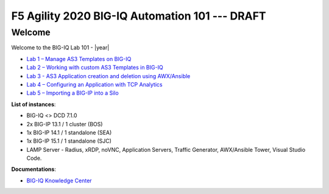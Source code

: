 F5 Agility 2020 BIG-IQ Automation 101 --- DRAFT
===============================================

Welcome
-------

Welcome to the BIG-IQ Lab 101 - |year|

- `Lab 1 – Manage AS3 Templates on BIG-IQ`_
- `Lab 2 – Working with custom AS3 Templates in BIG-IQ`_
- `Lab 3 - AS3 Application creation and deletion using AWX/Ansible`_ 
- `Lab 4 – Configuring an Application with TCP Analytics`_
- `Lab 5 – Importing a BIG-IP into a Silo`_

.. _Lab 1 – Manage AS3 Templates on BIG-IQ: ./class1/module3/lab2.html
.. _Lab 2 – Working with custom AS3 Templates in BIG-IQ: ./class1/module3/lab4.html
.. _Lab 3 - AS3 Application creation and deletion using AWX/Ansible: ./class1/module2/lab8.html
.. _Lab 4 – Configuring an Application with TCP Analytics: ./class3/module5/module5.html
.. _Lab 5 – Importing a BIG-IP into a Silo: ./class6/module5/module5.html

**List of instances**:

- BIG-IQ <> DCD 7.1.0
- 2x BIG-IP 13.1 / 1 cluster (BOS)
- 1x BIG-IP 14.1 / 1 standalone (SEA)
- 1x BIG-IP 15.1 / 1 standalone (SJC)
- LAMP Server - Radius, xRDP, noVNC, Application Servers, Traffic Generator, AWX/Ansible Tower, Visual Studio Code.

**Documentations**:

- `BIG-IQ Knowledge Center`_

.. _BIG-IQ Knowledge Center: https://support.f5.com/csp/knowledge-center/software/BIG-IQ?module=BIG-IQ%20Centralized%20Management&version=7.1.0
